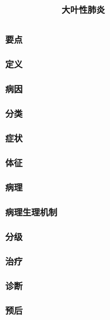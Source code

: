 #+title: 大叶性肺炎
#+HUGO_BASE_DIR: ~/Org/www/
#+roam_tags:病

* 要点
* 定义
* 病因
* 分类
* 症状
* 体征
* 病理
* 病理生理机制
* 分级
* 治疗
* 诊断
* 预后
  
